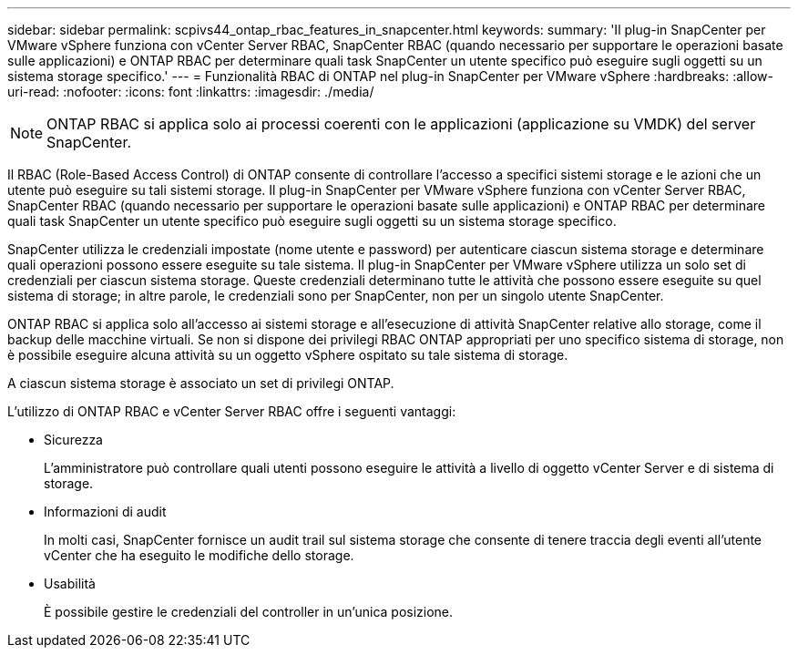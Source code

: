 ---
sidebar: sidebar 
permalink: scpivs44_ontap_rbac_features_in_snapcenter.html 
keywords:  
summary: 'Il plug-in SnapCenter per VMware vSphere funziona con vCenter Server RBAC, SnapCenter RBAC (quando necessario per supportare le operazioni basate sulle applicazioni) e ONTAP RBAC per determinare quali task SnapCenter un utente specifico può eseguire sugli oggetti su un sistema storage specifico.' 
---
= Funzionalità RBAC di ONTAP nel plug-in SnapCenter per VMware vSphere
:hardbreaks:
:allow-uri-read: 
:nofooter: 
:icons: font
:linkattrs: 
:imagesdir: ./media/



NOTE: ONTAP RBAC si applica solo ai processi coerenti con le applicazioni (applicazione su VMDK) del server SnapCenter.

[role="lead"]
Il RBAC (Role-Based Access Control) di ONTAP consente di controllare l'accesso a specifici sistemi storage e le azioni che un utente può eseguire su tali sistemi storage. Il plug-in SnapCenter per VMware vSphere funziona con vCenter Server RBAC, SnapCenter RBAC (quando necessario per supportare le operazioni basate sulle applicazioni) e ONTAP RBAC per determinare quali task SnapCenter un utente specifico può eseguire sugli oggetti su un sistema storage specifico.

SnapCenter utilizza le credenziali impostate (nome utente e password) per autenticare ciascun sistema storage e determinare quali operazioni possono essere eseguite su tale sistema. Il plug-in SnapCenter per VMware vSphere utilizza un solo set di credenziali per ciascun sistema storage. Queste credenziali determinano tutte le attività che possono essere eseguite su quel sistema di storage; in altre parole, le credenziali sono per SnapCenter, non per un singolo utente SnapCenter.

ONTAP RBAC si applica solo all'accesso ai sistemi storage e all'esecuzione di attività SnapCenter relative allo storage, come il backup delle macchine virtuali. Se non si dispone dei privilegi RBAC ONTAP appropriati per uno specifico sistema di storage, non è possibile eseguire alcuna attività su un oggetto vSphere ospitato su tale sistema di storage.

A ciascun sistema storage è associato un set di privilegi ONTAP.

L'utilizzo di ONTAP RBAC e vCenter Server RBAC offre i seguenti vantaggi:

* Sicurezza
+
L'amministratore può controllare quali utenti possono eseguire le attività a livello di oggetto vCenter Server e di sistema di storage.

* Informazioni di audit
+
In molti casi, SnapCenter fornisce un audit trail sul sistema storage che consente di tenere traccia degli eventi all'utente vCenter che ha eseguito le modifiche dello storage.

* Usabilità
+
È possibile gestire le credenziali del controller in un'unica posizione.


